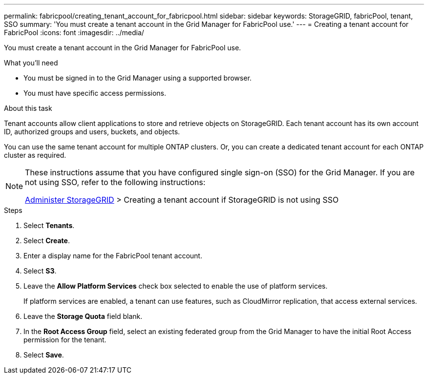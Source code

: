 ---
permalink: fabricpool/creating_tenant_account_for_fabricpool.html
sidebar: sidebar
keywords: StorageGRID, fabricPool, tenant, SSO
summary: 'You must create a tenant account in the Grid Manager for FabricPool use.'
---
= Creating a tenant account for FabricPool
:icons: font
:imagesdir: ../media/

[.lead]
You must create a tenant account in the Grid Manager for FabricPool use.

.What you'll need
* You must be signed in to the Grid Manager using a supported browser.
* You must have specific access permissions.

.About this task
Tenant accounts allow client applications to store and retrieve objects on StorageGRID. Each tenant account has its own account ID, authorized groups and users, buckets, and objects.

You can use the same tenant account for multiple ONTAP clusters. Or, you can create a dedicated tenant account for each ONTAP cluster as required.

[NOTE]
====
These instructions assume that you have configured single sign-on (SSO) for the Grid Manager. If you are not using SSO, refer to the following instructions:

xref:../admin/index.adoc[Administer StorageGRID] > Creating a tenant account if StorageGRID is not using SSO
====

.Steps
. Select *Tenants*.
. Select *Create*.
. Enter a display name for the FabricPool tenant account.
. Select *S3*.
. Leave the *Allow Platform Services* check box selected to enable the use of platform services.
+
If platform services are enabled, a tenant can use features, such as CloudMirror replication, that access external services.

. Leave the *Storage Quota* field blank.
. In the *Root Access Group* field, select an existing federated group from the Grid Manager to have the initial Root Access permission for the tenant.
. Select *Save*.
